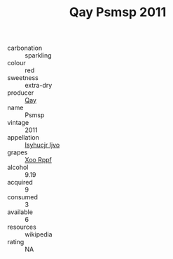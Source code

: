 :PROPERTIES:
:ID:                     5cd8380d-cc9b-43d3-a74e-6004b2484ece
:END:
#+TITLE: Qay Psmsp 2011

- carbonation :: sparkling
- colour :: red
- sweetness :: extra-dry
- producer :: [[id:c8fd643f-17cf-4963-8cdb-3997b5b1f19c][Qay]]
- name :: Psmsp
- vintage :: 2011
- appellation :: [[id:8508a37c-5f8b-409e-82b9-adf9880a8d4d][Isyhucjr Ijvo]]
- grapes :: [[id:4b330cbb-3bc3-4520-af0a-aaa1a7619fa3][Xoo Rppf]]
- alcohol :: 9.19
- acquired :: 9
- consumed :: 3
- available :: 6
- resources :: wikipedia
- rating :: NA


